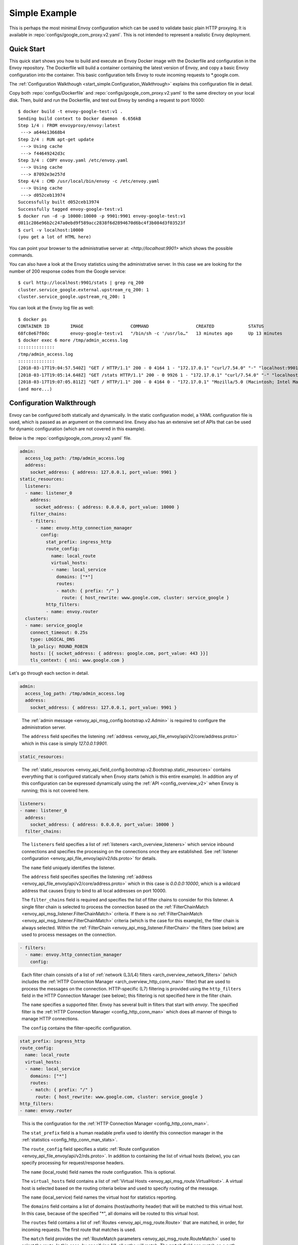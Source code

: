 .. _start_simple:

Simple Example
==============

This is perhaps the most minimal Envoy configuration which can be used to validate basic plain HTTP
proxying. It is available in :repo:`configs/google_com_proxy.v2.yaml`. This is not
intended to represent a realistic Envoy deployment.

Quick Start
-----------

This quick start shows you how to build and execute an Envoy Docker image with the Dockerfile and
configuration in the Envoy repository. The Dockerfile will build a container containing the latest version of Envoy,
and copy a basic Envoy configuration into the container. This basic
configuration tells Envoy to route incoming requests to \*.google.com.

The :ref:`Configuration Walkthough <start_simple.Configuration_Walkthrough>`
explains this configuration file in detail.

Copy both :repo:`configs/Dockerfile` and
:repo:`configs/google_com_proxy.v2.yaml` to the same directory on your local
disk. Then, build and run the Dockerfile, and test out Envoy by sending a
request to port 10000::

  $ docker build -t envoy-google-test:v1 .
  Sending build context to Docker daemon  6.656kB
  Step 1/4 : FROM envoyproxy/envoy:latest
   ---> a644e13668b4
  Step 2/4 : RUN apt-get update
   ---> Using cache
   ---> f44649242d3c
  Step 3/4 : COPY envoy.yaml /etc/envoy.yaml
   ---> Using cache
   ---> 87092e3e257d
  Step 4/4 : CMD /usr/local/bin/envoy -c /etc/envoy.yaml
   ---> Using cache
   ---> d052ceb13974
  Successfully built d052ceb13974
  Successfully tagged envoy-google-test:v1
  $ docker run -d -p 10000:10000 -p 9901:9901 envoy-google-test:v1
  d011c286e96b2c247a0ebd9f589acc2838f6d2894670d6bc4f3b084d3f03523f
  $ curl -v localhost:10000
  (you get a lot of HTML here)

You can point your browser to the administrative server at: `<http://localhost:9901>` which shows
the possible commands.

You can also have a look at the Envoy statistics using the administrative server. In this case
we are looking for the number of 200 response codes from the Google service::

  $ curl http://localhost:9901/stats | grep rq_200
  cluster.service_google.external.upstream_rq_200: 1
  cluster.service_google.upstream_rq_200: 1

You can look at the Envoy log file as well::

  $ docker ps
  CONTAINER ID        IMAGE                  COMMAND                  CREATED             STATUS              PORTS                                              NAMES
  68fc8e67f0dc        envoy-google-test:v1   "/bin/sh -c '/usr/lo…"   13 minutes ago      Up 13 minutes       0.0.0.0:9901->9901/tcp, 0.0.0.0:10000->10000/tcp   pensive_hoover
  $ docker exec 6 more /tmp/admin_access.log
  ::::::::::::::
  /tmp/admin_access.log
  ::::::::::::::
  [2018-03-17T19:04:57.540Z] "GET / HTTP/1.1" 200 - 0 4164 1 - "172.17.0.1" "curl/7.54.0" "-" "localhost:9901" "-"
  [2018-03-17T19:05:14.648Z] "GET /stats HTTP/1.1" 200 - 0 9926 1 - "172.17.0.1" "curl/7.54.0" "-" "localhost:9901" "-"
  [2018-03-17T19:07:05.811Z] "GET / HTTP/1.1" 200 - 0 4164 0 - "172.17.0.1" "Mozilla/5.0 (Macintosh; Intel Mac OS X 10.13; rv:58.0) Gecko/20100101 Firefox/58.0" "-" "localhost:9901" "-"
  (and more...)

.. _start_simple.Configuration_Walkthrough:

Configuration Walkthrough
-------------------------

Envoy can be configured both statically and dynamically.
In the static configuration model, a YAML configuration file is used, which is passed
as an argument on the command line.
Envoy also has an extensive set of APIs that can be used for dynamic configuration
(which are not covered in this example).

Below is the :repo:`configs/google_com_proxy.v2.yaml` file.

.. code-block:: yaml

  admin:
    access_log_path: /tmp/admin_access.log
    address:
      socket_address: { address: 127.0.0.1, port_value: 9901 }
  static_resources:
    listeners:
    - name: listener_0
      address:
        socket_address: { address: 0.0.0.0, port_value: 10000 }
      filter_chains:
      - filters:
        - name: envoy.http_connection_manager
          config:
            stat_prefix: ingress_http
            route_config:
              name: local_route
              virtual_hosts:
              - name: local_service
                domains: ["*"]
                routes:
                - match: { prefix: "/" }
                  route: { host_rewrite: www.google.com, cluster: service_google }
            http_filters:
            - name: envoy.router
    clusters:
    - name: service_google
      connect_timeout: 0.25s
      type: LOGICAL_DNS
      lb_policy: ROUND_ROBIN
      hosts: [{ socket_address: { address: google.com, port_value: 443 }}]
      tls_context: { sni: www.google.com }


Let's go through each section in detail.

.. code-block:: yaml

  admin:
    access_log_path: /tmp/admin_access.log
    address:
      socket_address: { address: 127.0.0.1, port_value: 9901 }

..

  The :ref:`admin message <envoy_api_msg_config.bootstrap.v2.Admin>` is required to configure
  the administration server.

  The ``address`` field specifies the
  listening :ref:`address <envoy_api_file_envoy/api/v2/core/address.proto>`
  which in this case is simply `127.0.0.1:9901`.

.. code-block:: yaml

    static_resources:

..

  The :ref:`static_resources <envoy_api_field_config.bootstrap.v2.Bootstrap.static_resources>` contains
  everything that is configured statically when Envoy starts (which is this entire example). In addition
  any of this configuration can be expressed dynamically using the
  :ref:`API <config_overview_v2>` when Envoy is running; this is not covered here.

.. code-block:: yaml

      listeners:
      - name: listener_0
        address:
          socket_address: { address: 0.0.0.0, port_value: 10000 }
        filter_chains:

..

  The ``listeners`` field specifies a list of :ref:`listeners <arch_overview_listeners>` which service
  inbound connections and specifies the processing on the connections once they are established. See
  :ref:`listener configuration <envoy_api_file_envoy/api/v2/lds.proto>` for details.

  The ``name`` field uniquely identifies the listener.

  The ``address`` field specifies specifies the
  listening :ref:`address <envoy_api_file_envoy/api/v2/core/address.proto>`
  which in this case is `0.0.0.0:10000`, which is a wildcard address that causes
  Enjoy to bind to all local addresses on port 10000.

  The ``filter_chains`` field is required and specifies the list of filter chains to
  consider for this listener. A single filter chain is selected to process the connection
  based on the :ref:`FilterChainMatch <envoy_api_msg_listener.FilterChainMatch>` criteria.
  If there is no :ref:`FilterChainMatch <envoy_api_msg_listener.FilterChainMatch>` criteria (which is
  the case for this example),
  the filter chain is always selected. Within the :ref:`FilterChain <envoy_api_msg_listener.FilterChain>`
  the filters (see below) are used to process messages on the connection.

.. code-block:: yaml

        - filters:
          - name: envoy.http_connection_manager
            config:

..

  Each filter chain consists of a list of :ref:`network (L3/L4) filters <arch_overview_network_filters>`
  (which includes the
  :ref:`HTTP Connection Manager <arch_overview_http_conn_man>` filter) that are used to process the messages
  on the connection. HTTP-specific (L7) filtering is provided using the ``http_filters`` field in the HTTP Connection
  Manager (see below); this filtering is not specified here in the filter chain.

  The ``name`` specifies a supported filter.
  Envoy has several built in filters that start with `envoy`. The specified filter is the
  :ref:`HTTP Connection Manager <config_http_conn_man>` which does all manner of things to manage HTTP
  connections.

  The ``config`` contains the filter-specific configuration.

.. code-block:: yaml

              stat_prefix: ingress_http
              route_config:
                name: local_route
                virtual_hosts:
                - name: local_service
                  domains: ["*"]
                  routes:
                  - match: { prefix: "/" }
                    route: { host_rewrite: www.google.com, cluster: service_google }
              http_filters:
              - name: envoy.router

..

  This is the configuration for the :ref:`HTTP Connection Manager <config_http_conn_man>`.

  The ``stat_prefix`` field is a human readable prefix used to identify this connection manager in
  the :ref:`statistics <config_http_conn_man_stats>`.

  The ``route_config`` field specifies a static :ref:`Route configuration <envoy_api_file_envoy/api/v2/rds.proto>`.
  In addition to containing the list of virtual hosts (below), you can specify processing for request/response
  headers.

  The ``name`` (local_route) field names the route configuration. This is optional.

  The ``virtual_hosts`` field contains a list of :ref:`Virtual Hosts <envoy_api_msg_route.VirtualHost>`.
  A virtual host is selected based on the routing criteria below and used to specify routing of the message.

  The ``name`` (local_service) field names the virtual host for statistics reporting.

  The ``domains`` field contains a list of domains (host/authority header) that will be matched to this virtual
  host. In this case, because of the specified "*", all domains will be routed to this virtual host.

  The ``routes`` field contains a list of :ref:`Routes <envoy_api_msg_route.Route>` that are matched,
  in order, for incoming requests. The first route that matches is used.

  The ``match`` field provides the :ref:`RouteMatch parameters <envoy_api_msg_route.RouteMatch>` used to select the route.
  In this case, by specifying "/", all paths will match. The ``match`` field can match on a path prefix
  (specified), an exact path,
  or a regular expression against the path.

  The ``route`` field provides the :ref:`RouteAction parameters <envoy_api_msg_route.RouteAction>` invoked
  when the route is selected. Once the request matches the above ``domains`` and ``routes`` section (which are effectively
  wildcards), the rewrite will be applied and the request is forwarded to the cluster (service_google).

  The ``http_filters`` field contains a list of
  :ref:`HTTP filters <arch_overview_http_filters>` to process each message. See
  :ref:`HttpFilter <envoy_api_msg_config.filter.network.http_connection_manager.v2.HttpFilter>` for more details.
  In this case,
  the built-in :ref:`envoy.router <config_http_filters_router>` filter is specified which
  implements HTTP forwarding by following the instructions specified above in the route table.


.. code-block:: yaml

      clusters:
      - name: service_google
        connect_timeout: 0.25s
        type: LOGICAL_DNS
        lb_policy: ROUND_ROBIN
        hosts: [{ socket_address: { address: google.com, port_value: 443 }}]
        tls_context: { sni: www.google.com }

..

  The ``clusters`` field specifies a list of :ref:`clusters <arch_overview_cluster_manager>`. See
  :ref:`cluster configuration <envoy_api_file_envoy/api/v2/cds.proto>` for details.

  The ``name`` field is required and must be unique across all clusters. It is used when emitting statistics.

  The ``connect_timeout`` field specifies a timeout value for new network connections to hosts in the cluster.

  The ``type`` field specifies the :ref:`service discovery type <arch_overview_service_discovery_types>`
  to use for resolving the cluster. :ref:`LOGICAL_DNS<arch_overview_service_discovery_types_logical_dns>`
  (the default) is generally the best choice for a static configuration based on DNS, read the description to find
  out why.

  The ``hosts`` field specifies the :ref:`host address <envoy_api_msg_core.Address>`.
  If the service discovery type is
  :ref:`STATIC<envoy_api_enum_value_Cluster.DiscoveryType.STATIC>`,
  :ref:`STRICT_DNS<envoy_api_enum_value_Cluster.DiscoveryType.STRICT_DNS>`
  or :ref:`LOGICAL_DNS<envoy_api_enum_value_Cluster.DiscoveryType.LOGICAL_DNS>`,
  then ``hosts`` is required. In this case, all requests will be routed to google.com:443.

  The ``tls_context`` field specifies the :ref:`TLS configuration <envoy_api_msg_auth.UpstreamTlsContext>`.
  for connections to the upstream cluster. If no TLS
  configuration is specified, TLS will not be used for new connections. In this case the
  `SNI <https://en.wikipedia.org/wiki/Server_Name_Indication>`_ is set to www.google.com.


